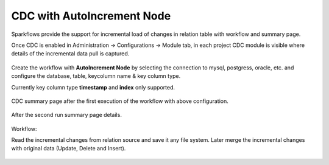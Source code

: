 
CDC with AutoIncrement Node
======================
Sparkflows provide the support for incremental load of changes in relation table with workflow and summary page.

Once CDC is enabled in Administration -> Configurations -> Module tab, in each project CDC module is visible where details of the incremental data pull is captured.

.. figure:: ../../_assets/tutorials/cdc/cdc-page-in-project.png
   :alt: cdc
   :width: 60%

Create the workflow with **AutoIncrement Node** by selecting the connection to mysql, postgress, oracle, etc. and configure the database, table, keycolumn name & key column type.

Currently key column type **timestamp** and **index** only supported.

.. figure:: ../../_assets/tutorials/cdc/node-configuration.png
   :alt: cdc
   :width: 60%

CDC summary page after the first execution of the workflow with above configuration.

.. figure:: ../../_assets/tutorials/cdc/after-first-run.png
   :alt: cdc
   :width: 60%

After the second run summary page details.

.. figure:: ../../_assets/tutorials/cdc/after-second-run.png
   :alt: cdc
   :width: 60%

Workflow:

Read the incremental changes from relation source and save it any file system. Later merge the incremental changes with original data (Update, Delete and Insert).

.. figure:: ../../_assets/tutorials/cdc/auto-increment-wf.png
   :alt: cdc
   :width: 60%

